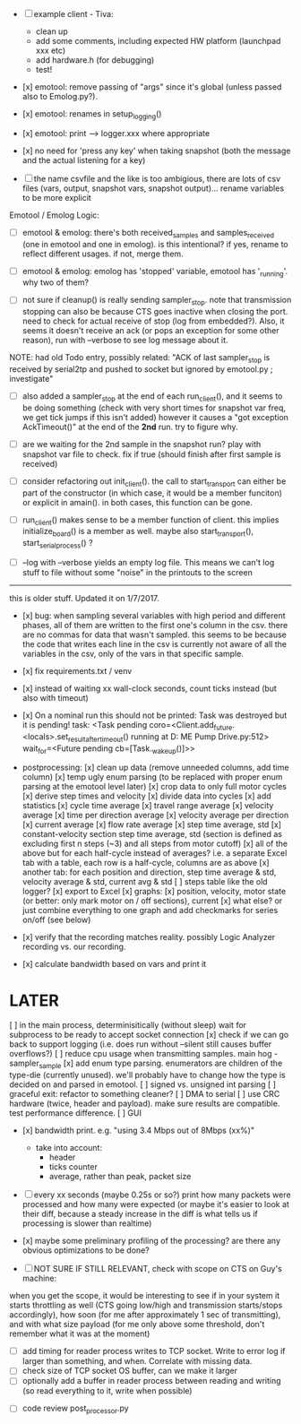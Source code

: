 + [ ] example client - Tiva:
  + clean up
  + add some comments, including expected HW platform (launchpad xxx etc)
  + add hardware.h (for debugging)
  + test!

+ [x] emotool: remove passing of "args" since it's global (unless passed also to Emolog.py?). 

+ [x] emotool: renames in setup_logging()

+ [x] emotool: print --> logger.xxx where appropriate

+ [x] no need for 'press any key' when taking snapshot (both the message and the actual listening for a key)

+ [ ] the name csvfile and the like is too ambigious, there are lots of csv files (vars, output, snapshot vars, snapshot output)... rename variables to be more explicit

Emotool / Emolog Logic:

+ [ ] emotool & emolog: there's both received_samples and samples_received (one in emotool and one in emolog). is this intentional? if yes, rename to reflect different usages. if not, merge them.

+ [ ] emotool & emolog: emolog has 'stopped' variable, emotool has '_running'. why two of them?

+ [ ] not sure if cleanup() is really sending sampler_stop. note that transmission stopping can also be because CTS goes inactive when closing the port. need to check for actual receive of stop (log from embedded?). Also, it seems it doesn't receive an ack (or pops an exception for some other reason), run with --verbose to see log message about it.
NOTE: had old Todo entry, possibly related: "ACK of last sampler_stop is received by serial2tp and pushed to socket but ignored by emotool.py ; investigate"

+ [ ] also added a sampler_stop at the end of each run_client(), and it seems to be doing something (check with very short times for snapshot var freq, we get tick jumps if this isn't added) however it causes a "got exception AckTimeout()" at the end of the *2nd* run. try to figure why.

+ [ ] are we waiting for the 2nd sample in the snapshot run? play with snapshot var file to check. fix if true (should finish after first sample is received)

+ [ ] consider refactoring out init_client(). the call to start_transport can either be part of the constructor (in which case, it would be a member funciton) or explicit in amain(). in both cases, this function can be gone.

+ [ ] run_client() makes sense to be a member function of client. this implies initialize_board() is a member as well. maybe also start_transport(), start_serial_process() ?

+ [ ] --log with --verbose yields an empty log file. This means we can't log stuff to file without some "noise" in the printouts to the screen


-------------- 
this is older stuff. Updated it on 1/7/2017.

+ [x] bug: when sampling several variables with high period and different phases, all of them are written to the first one's column in the csv.
      there are no commas for data that wasn't sampled. this seems to be because the code that writes each line in the csv is currently not aware of all the variables in the csv, only of the vars in that specific sample.  

+ [x] fix requirements.txt / venv

+ [x] instead of waiting xx wall-clock seconds, count ticks instead (but also with timeout)

+ [x] On a nominal run this should not be printed:
 Task was destroyed but it is pending!
 task: <Task pending coro=<Client.add_future.<locals>.set_result_after_timeout() running at D:\Projects\Comet ME Pump Drive\firmware\emolog\emolog\emolog.py:512> wait_for=<Future pending cb=[Task._wakeup()]>>

+ postprocessing:
  [x] clean up data (remove unneeded columns, add time column)
  [x] temp ugly enum parsing (to be replaced with proper enum parsing at the emotool level later)
  [x] crop data to only full motor cycles
  [x] derive step times and velocity
  [x] divide data into cycles
  [x] add statistics
    [x] cycle time average
    [x] travel range average
    [x] velocity average
    [x] time per direction average
    [x] velocity average per direction
    [x] current average
    [x] flow rate average
    [x] step time average, std
    [x] constant-velocity section step time average, std (section is defined as excluding first n steps (~3) and all steps from motor cutoff)
    [x] all of the above but for each half-cycle instead of averages? i.e. a separate Excel tab with a table, each row is a half-cycle, columns are as above
    [x] another tab: for each position and direction, step time average & std, velocity average & std, current avg & std
  [ ] steps table like the old logger? 
  [x] export to Excel
  [x] graphs:
    [x] position, velocity, motor state (or better: only mark motor on / off sections), current
    [x] what else? or just combine everything to one graph and add checkmarks for series on/off (see below)

+ [x] verify that the recording matches reality. possibly Logic Analyzer recording vs. our recording.

+ [x] calculate bandwidth based on vars and print it


* LATER
  [ ] in the main process, determinisitically (without sleep) wait for subprocess to be ready to accept socket connection
  [x] check if we can go back to support logging (i.e. does run without --silent still causes buffer overflows?)
  [ ] reduce cpu usage when transmitting samples. main hog - sampler_sample
  [x] add enum type parsing. enumerators are children of the type-die (currently unused). we'll probably have to change how the type is decided on and parsed in emotool.
  [ ] signed vs. unsigned int parsing
  [ ] graceful exit: refactor to something cleaner?
  [ ] DMA to serial
  [ ] use CRC hardware (twice, header and payload). make sure results are compatible. test performance difference. 
  [ ] GUI


- [x] bandwidth print. e.g. "using 3.4 Mbps out of 8Mbps (xx%)"
  - take into account:
    - header
    - ticks counter
    - average, rather than peak, packet size
- [ ] every xx seconds (maybe 0.25s or so?) print how many packets were processed and how many were expected
      (or maybe it's easier to look at their diff, because a steady increase in the diff is what tells us if processing is slower than realtime)

- [x] maybe some preliminary profiling of the processing? are there any obvious optimizations to be done?

- [ ] NOT SURE IF STILL RELEVANT, check with scope on CTS on Guy's machine:
when you get the scope, it would be interesting to see if in your system it starts throttling as well (CTS going low/high and transmission starts/stops accordingly), how soon (for me after approximately 1 sec of transmitting), and with what size payload (for me only above some threshold, don't remember what it was at the moment)
  - [ ] add timing for reader process writes to TCP socket. Write to error log if larger than something, and when. Correlate with missing data.
  - [ ] check size of TCP socket OS buffer, can we make it larger
  - [ ] optionally add a buffer in reader process between reading and writing (so read everything to it, write when possible)

- [ ] code review post_processor.py
